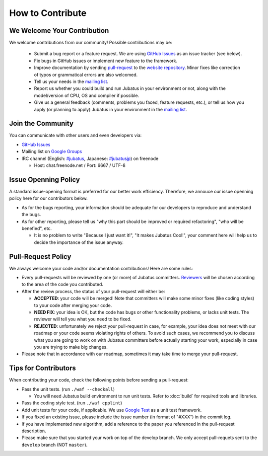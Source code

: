 How to Contribute
=================

We Welcome Your Contribution
-------------------------------

We welcome contributions from our community! Possible contributions may be:

  - Submit a bug report or a feature request. We are using `GitHub Issues <https://github.com/jubatus/jubatus/issues>`_ as an issue tracker (see below).
  - Fix bugs in GitHub issues or implement new feature to the framework.
  - Improve documentation by sending `pull-request <https://github.com/jubatus/website/pulls>`_ to the `website repository <https://github.com/jubatus/website>`_. Minor fixes like correction of typos or grammatical errors are also welcomed.
  - Tell us your needs in the `mailing list <http://groups.google.com/group/jubatus>`_.
  - Report us whether you could build and run Jubatus in your environment or not, along with the model/version of CPU, OS and compiler if possible.
  - Give us a general feedback (comments, problems you faced, feature requests, etc.), or tell us how you apply (or planning to apply) Jubatus in your environment in the `mailing list`_.

Join the Community
--------------------

You can communicate with other users and even developers via:

* `GitHub Issues`_
* Mailing list on `Google Groups <http://groups.google.com/group/jubatus>`_
* IRC channel (English: `#jubatus <http://webchat.freenode.net/?channels=jubatus>`_, Japanese: `#jubatusjp <http://webchat.freenode.net/?channels=jubatusjp>`_) on freenode

  * Host: chat.freenode.net / Port: 6667 / UTF-8

Issue Openning Policy
-------------------------

A standard issue-opening format is preferred for our better work efficiency. Therefore, we annouce our issue openning policy here for our contributors below.

* As for the bugs reporting, your information should be adequate for our developers to reproduce and understand the bugs.

* As for other reporting, please tell us "why this part should be improved or required refactoring", "who will be benefied", etc.

  * It is no problem to write "Because I just want it!", "It makes Jubatus Cool!", your comment here will help us to decide the importance of the issue anyway.

Pull-Request Policy
---------------------

We always welcome your code and/or documentation contributions! Here are some rules:

* Every pull-requests will be reviewed by one (or more) of Jubatus committers. `Reviewers <https://github.com/jubatus/jubatus/wiki/Policy:Reviewers>`_ will be chosen according to the area of the code you contributed.

* After the review process, the status of your pull-request will either be:

  * **ACCEPTED**: your code will be merged! Note that committers will make some minor fixes (like coding styles) to your code after merging your code.

  * **NEED FIX**: your idea is OK, but the code has bugs or other functionality problems, or lacks unit tests. The reviewer will tell you what you need to be fixed.

  * **REJECTED**: unfortunately we reject your pull-request in case, for example, your idea does not meet with our roadmap or your code seems violating rights of others. To avoid such cases, we recommend you to discuss what you are going to work on with Jubatus committers before actually starting your work, especially in case you are trying to make big changes.

* Please note that in accordance with our roadmap, sometimes it may take time to merge your pull-request.


Tips for Contributors
---------------------

When contributing your code, check the following points before sending a pull-request:

* Pass the unit tests. (run ``./waf --checkall``)

  * You will need Jubatus build environment to run unit tests. Refer to :doc:`build` for required tools and libraries.

* Pass the coding style test. (run ``./waf cpplint``)

* Add unit tests for your code, if applicable. We use `Google Test <http://code.google.com/p/googletest/>`_ as a unit test framework.

* If you fixed an existing issue, please include the issue number (in format of "#XXX") in the commit log.

* If you have implemented new algorithm, add a reference to the paper you referenced in the pull-request description.

* Please make sure that you started your work on top of the develop branch. We only accept pull-requets sent to the ``develop`` branch (NOT ``master``).
